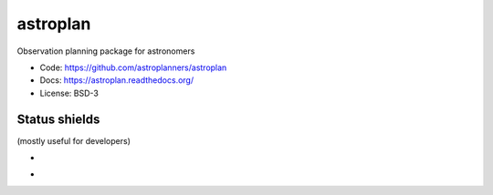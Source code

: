 astroplan
=========

.. image:: https://badges.gitter.im/Join%20Chat.svg
   :alt: Join the chat at https://gitter.im/bmorris3/astroplan
   :target: https://gitter.im/bmorris3/astroplan?utm_source=badge&utm_medium=badge&utm_campaign=pr-badge&utm_content=badge

Observation planning package for astronomers

* Code: https://github.com/astroplanners/astroplan
* Docs: https://astroplan.readthedocs.org/
* License: BSD-3

.. image:: http://img.shields.io/badge/powered%20by-AstroPy-orange.svg?style=flat
    :target: http://www.astropy.org/

Status shields
++++++++++++++

(mostly useful for developers)

* .. image:: http://img.shields.io/travis/astroplanners/astroplan.svg?branch=master
    :target: https://travis-ci.org/astroplanners/astroplan
    :alt: Test Status

* .. image:: https://img.shields.io/coveralls/astroplanners/astroplan.svg
    :target: https://coveralls.io/r/astroplanners/astroplan
    :alt: Code Coverage
